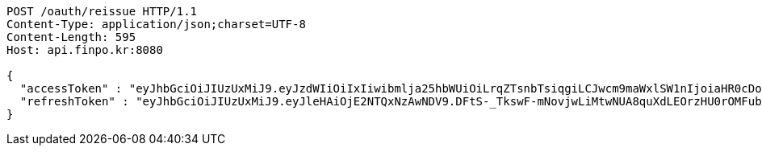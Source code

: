[source,http,options="nowrap"]
----
POST /oauth/reissue HTTP/1.1
Content-Type: application/json;charset=UTF-8
Content-Length: 595
Host: api.finpo.kr:8080

{
  "accessToken" : "eyJhbGciOiJIUzUxMiJ9.eyJzdWIiOiIxIiwibmlja25hbWUiOiLrqZTsnbTsiqgiLCJwcm9maWxlSW1nIjoiaHR0cDovL2xvY2FsaG9zdDo4MDgwL3VwbG9hZC9wcm9maWxlLzAxMWRjMmVmLTA4MTItNDc1Yy1iY2YwLTY0NTZlNGUzODA3MWltYWdlZmlsZS5qcGVnIiwicmVnaW9uMSI6IuyEnOyauCIsInJlZ2lvbjIiOiLqsJXrj5kiLCJvQXV0aFR5cGUiOiJLQUtBTyIsImF1dGgiOiJST0xFX1VTRVIiLCJleHAiOjE2NTM1NjUzMDV9.nXzu4QXy1IV7QsTnyEVt7W8Rw-Bd97AWMekb8DiGlnqzfphRqoWafyuZuSOMXkUyvRA57JekNzEyVDOQepl3aw",
  "refreshToken" : "eyJhbGciOiJIUzUxMiJ9.eyJleHAiOjE2NTQxNzAwNDV9.DFtS-_TkswF-mNovjwLiMtwNUA8quXdLEOrzHU0rOMFubq5mfDSFBL5awvOAgxnaja2n7brtXzXdcQWYC7xR6A"
}
----